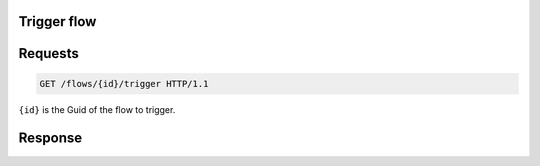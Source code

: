 Trigger flow
============

Requests
========
.. code-block:: http

    GET /flows/{id}/trigger HTTP/1.1
``{id}`` is the Guid of the flow to trigger.

Response
========
